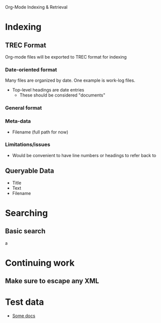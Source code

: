 Org-Mode Indexing & Retrieval

* Indexing
** TREC Format
   Org-mode files will be exported to TREC format for indexing
*** Date-oriented format
	Many files are organized by date. One example is work-log files.
	+ Top-level headings are date entries
	  + These should be considered "documents"
*** General format
*** Meta-data
	+ Filename (full path for now)
*** Limitations/issues
	+ Would be convenient to have line numbers or headings to refer back to
** Queryable Data
   + Title
   + Text
   + Filename
* Searching
  SCHEDULED: <2013-12-09 Mon>
** Basic search
   a
* Continuing work
** Make sure to escape any XML
* Test data
  + [[http://orgmode.org/worg/dev/org-export-reference.html][Some docs]]
